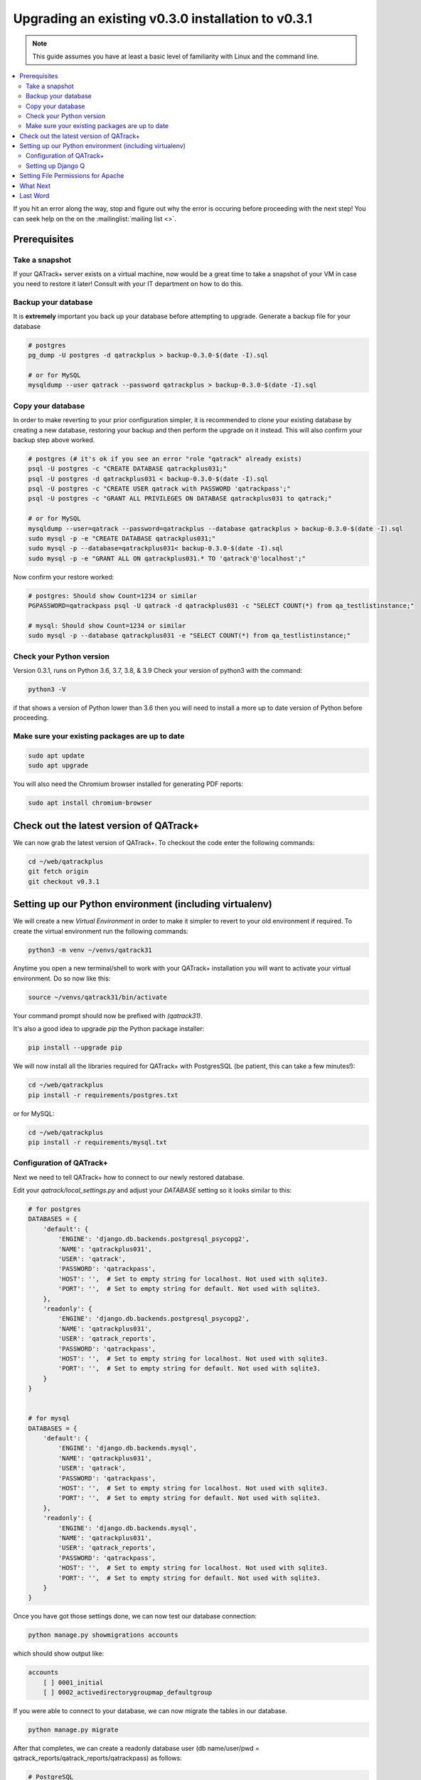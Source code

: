 .. _upgrading_030_to_031:


Upgrading an existing v0.3.0 installation to v0.3.1
===================================================

.. note::

    This guide assumes you have at least a basic level of familiarity with
    Linux and the command line.


.. contents::
    :local:
    :depth: 2


If you hit an error along the way, stop and figure out why the error is
occuring before proceeding with the next step!  You can seek help on the on the
:mailinglist:`mailing list <>`.

Prerequisites
-------------

Take a snapshot
~~~~~~~~~~~~~~~

If your QATrack+ server exists on a virtual machine, now would be a great time
to take a snapshot of your VM in case you need to restore it later!  Consult
with your IT department on how to do this.


Backup your database
~~~~~~~~~~~~~~~~~~~~

It is **extremely** important you back up your database before attempting to
upgrade. Generate a backup file for your database

.. code-block:: console

    # postgres
    pg_dump -U postgres -d qatrackplus > backup-0.3.0-$(date -I).sql 

    # or for MySQL
    mysqldump --user qatrack --password qatrackplus > backup-0.3.0-$(date -I).sql 


Copy your database
~~~~~~~~~~~~~~~~~~

In order to make reverting to your prior configuration simpler, it is
recommended to clone your existing database by creating a new database,
restoring your backup and then perform the upgrade on it instead.  This will
also confirm your backup step above worked.

.. code-block:: console

    # postgres (# it's ok if you see an error "role "qatrack" already exists)
    psql -U postgres -c "CREATE DATABASE qatrackplus031;"
    psql -U postgres -d qatrackplus031 < backup-0.3.0-$(date -I).sql
    psql -U postgres -c "CREATE USER qatrack with PASSWORD 'qatrackpass';"
    psql -U postgres -c "GRANT ALL PRIVILEGES ON DATABASE qatrackplus031 to qatrack;"

    # or for MySQL
    mysqldump --user=qatrack --password=qatrackplus --database qatrackplus > backup-0.3.0-$(date -I).sql 
    sudo mysql -p -e "CREATE DATABASE qatrackplus031;"
    sudo mysql -p --database=qatrackplus031< backup-0.3.0-$(date -I).sql
    sudo mysql -p -e "GRANT ALL ON qatrackplus031.* TO 'qatrack'@'localhost';"


Now confirm your restore worked:

.. code-block:: console

    # postgres: Should show Count=1234 or similar
    PGPASSWORD=qatrackpass psql -U qatrack -d qatrackplus031 -c "SELECT COUNT(*) from qa_testlistinstance;"

    # mysql: Should show Count=1234 or similar
    sudo mysql -p --database qatrackplus031 -e "SELECT COUNT(*) from qa_testlistinstance;"


Check your Python version
~~~~~~~~~~~~~~~~~~~~~~~~~

Version 0.3.1, runs on Python 3.6, 3.7, 3.8, & 3.9 Check your version of
python3 with the command:

.. code-block:: console

   python3 -V

if that shows a version of Python lower than 3.6 then you will need to install
a more up to date version of Python before proceeding.

Make sure your existing packages are up to date
~~~~~~~~~~~~~~~~~~~~~~~~~~~~~~~~~~~~~~~~~~~~~~~

.. code-block:: console

    sudo apt update
    sudo apt upgrade

You will also need the Chromium browser installed for generating PDF reports:

.. code-block:: console

    sudo apt install chromium-browser


Check out the latest version of QATrack+
----------------------------------------

We can now grab the latest version of QATrack+.  To checkout the code enter the
following commands:

.. code-block:: console

    cd ~/web/qatrackplus
    git fetch origin
    git checkout v0.3.1


Setting up our Python environment (including virtualenv)
--------------------------------------------------------

We will create a new `Virtual Environment` in order to make it simpler to
revert to your old environment if required.  To create the virtual environment
run the following commands:

.. code-block:: console

    python3 -m venv ~/venvs/qatrack31

Anytime you open a new terminal/shell to work with your QATrack+ installation
you will want to activate your virtual environment.  Do so now like this:

.. code-block:: console

    source ~/venvs/qatrack31/bin/activate

Your command prompt should now be prefixed with `(qatrack31)`.

It's also a good idea to upgrade `pip` the Python package installer:

.. code-block:: console

    pip install --upgrade pip

We will now install all the libraries required for QATrack+ with PostgresSQL
(be patient, this can take a few minutes!):

.. code-block:: console

    cd ~/web/qatrackplus
    pip install -r requirements/postgres.txt

or for MySQL:

.. code-block:: console

    cd ~/web/qatrackplus
    pip install -r requirements/mysql.txt


Configuration of QATrack+
~~~~~~~~~~~~~~~~~~~~~~~~~

Next we need to tell QATrack+ how to connect to our newly restored database.

Edit your `qatrack/local_settings.py` and adjust your `DATABASE` setting so it
looks similar to this:

.. code-block:: python

    # for postgres
    DATABASES = {
        'default': {
            'ENGINE': 'django.db.backends.postgresql_psycopg2',
            'NAME': 'qatrackplus031',
            'USER': 'qatrack',
            'PASSWORD': 'qatrackpass',
            'HOST': '',  # Set to empty string for localhost. Not used with sqlite3.
            'PORT': '',  # Set to empty string for default. Not used with sqlite3.
        },
        'readonly': {
            'ENGINE': 'django.db.backends.postgresql_psycopg2',
            'NAME': 'qatrackplus031',
            'USER': 'qatrack_reports',
            'PASSWORD': 'qatrackpass',
            'HOST': '',  # Set to empty string for localhost. Not used with sqlite3.
            'PORT': '',  # Set to empty string for default. Not used with sqlite3.
        }
    }


    # for mysql
    DATABASES = {
        'default': {
            'ENGINE': 'django.db.backends.mysql',
            'NAME': 'qatrackplus031',
            'USER': 'qatrack',
            'PASSWORD': 'qatrackpass',
            'HOST': '',  # Set to empty string for localhost. Not used with sqlite3.
            'PORT': '',  # Set to empty string for default. Not used with sqlite3.
        },
        'readonly': {
            'ENGINE': 'django.db.backends.mysql',
            'NAME': 'qatrackplus031',
            'USER': 'qatrack_reports',
            'PASSWORD': 'qatrackpass',
            'HOST': '',  # Set to empty string for localhost. Not used with sqlite3.
            'PORT': '',  # Set to empty string for default. Not used with sqlite3.
        }
    }


Once you have got those settings done, we can now test our database connection:

.. code-block:: console

    python manage.py showmigrations accounts

which should show output like:

.. code-block:: console

    accounts
        [ ] 0001_initial
        [ ] 0002_activedirectorygroupmap_defaultgroup

If you were able to connect to your database, we can now migrate the tables in
our database.

.. code-block:: console

    python manage.py migrate


After that completes, we can create a readonly database user (db name/user/pwd
= qatrack_reports/qatrack_reports/qatrackpass) as follows:

.. code-block:: console

    # PostgreSQL
    sudo -u postgres psql < deploy/postgres/create_ro_db_and_role.sql

    # or MySQL if you set a password during install
    sudo mysql -u root -p -N -B -e "$(cat deploy/mysql/generate_ro_privileges.sql)" > grant_ro_priv.sql
    sudo mysql -u root -p --database qatrackplus < generate_ro_privileges.sql

    # or MySQL if you did not set a password during install
    sudo mysql < deploy/mysql/create_ro_db_and_role.sql
    sudo mysql --database qatrackplus < generate_ro_privileges.sql


You also need to create a cachetable in the database:

.. code-block:: console

    python manage.py createcachetable

and finally we need to collect all our static media files in one location for
Apache to serve:

.. code-block:: console

    python manage.py collectstatic


Setting up Django Q
~~~~~~~~~~~~~~~~~~~~

As of version 0.3.1, some features in QATrack+ rely on a separate long running
process which looks after periodic and background tasks like sending out
scheduled notices and reports.  We are going to use 
`Supervisor <http://supervisord.org>`_ to look after running this process
on startup and ensuring it gets restarted if it fails for some reason.

Install supervisor:

.. code-block:: console

    sudo apt install supervisor


and then set up the Django Q configuration:

.. code-block:: console

    make supervisor.conf


Lastly, confirm django-q is now running:

.. code-block:: console

    sudo supervisorctl status

which should result in output like:

.. code-block:: console

    django-q                         RUNNING   pid 15860, uptime 0:00:05


If supervisor does not show `RUNNING` you can check the error log which 
is located at /var/log/supervisor-django-q.err.log

You can also check on the status of your task cluster at any time like this:

.. code-block:: console

    source ~/virtualenvs/qatrack31/bin/activate
    cd ~/web/qatrackplus/
    python manage.py qmonitor


Setting File Permissions for Apache
-----------------------------------

Next, lets make sure Apache can write to our logs and media directories:

.. code-block:: console

    sudo usermod -a -G www-data $USER
    exec sg www-data newgrp `id -gn` # this refreshes users group memberships without needing to log off/on
    mkdir -p logs
    touch logs/{migrate,debug,django-q,auth}.log
    sudo chown -R www-data:www-data logs
    sudo chown -R www-data:www-data qatrack/media
    sudo chmod ug+rwxs logs
    sudo chmod ug+rwxs qatrack/media

Now we can update our default Apache config file so that it points to the
correct virtualenv.  Edit `/etc/apache2/sites-available/qatrack.conf` and
find the `WSGIDaemonProcess` line and update the `python-home` variable so
that it points to `/venvs/qatrack31`:

.. code-block:: apache

    WSGIDaemonProcess qatrackplus python-home=/home/YOURUSERNAMEHERE/venvs/qatrack31 python-path=/home/YOURUSERNAMEHERE/web/qatrackplus

and finally restart Apache:

.. code-block:: console

    sudo service apache2 restart


You should now be able to log into your server at http://yourserver/!


What Next
---------

* Make sure you have read the release notes for version 0.3.1 carefully.  There
  are some new :ref:`settings <qatrack-config>` you may want to adjust.

* Since the numpy, scipy, pylinac, pydicom, & matplotlib libraries have been
  updated, some of your calculation procedures may need to be adjusted to
  restore functionality.

* Adjust your :ref:`backup script <qatrack_backup>` so that it is now backing
  up the `qatrackplus031` database instead of the version 0.3.0 database!


Last Word
---------

There are a lot of steps getting everything set up so don't be discouraged if
everything doesn't go completely smoothly! If you run into trouble, please get
in touch on the :mailinglist:`mailing list <>`.
